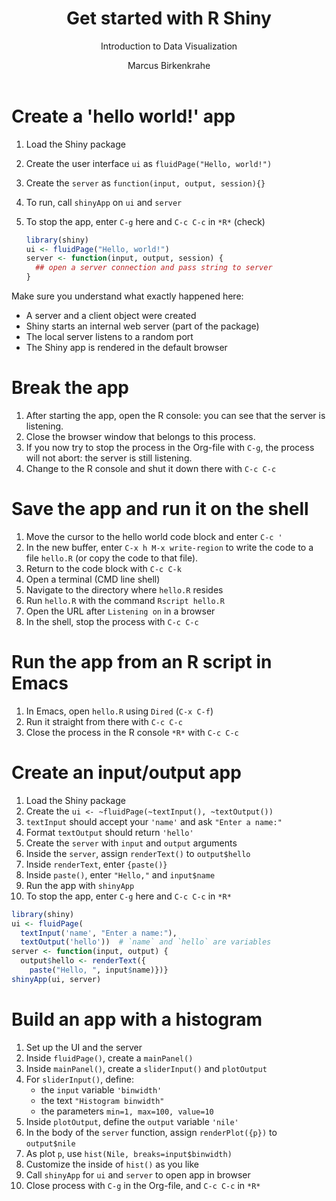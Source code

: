 #+TITLE: Get started with R Shiny
#+AUTHOR: Marcus Birkenkrahe
#+Subtitle: Introduction to Data Visualization
#+STARTUP: hideblocks overview indent inlineimages
#+PROPERTY: header-args:R :exports both :results output :session *R*
* Create a 'hello world!' app

   1) Load the Shiny package
   2) Create the user interface ~ui~ as ~fluidPage("Hello, world!")~
   3) Create the ~server~ as ~function(input, output, session){}~
   4) To run, call ~shinyApp~ on ~ui~ and ~server~
   5) To stop the app, enter ~C-g~ here and ~C-c C-c~ in ~*R*~ (check)

      #+begin_src R :results silent
        library(shiny)
        ui <- fluidPage("Hello, world!")
        server <- function(input, output, session) {
          ## open a server connection and pass string to server
        }
      #+end_src

   Make sure you understand what exactly happened here:
   - A server and a client object were created
   - Shiny starts an internal web server (part of the package)
   - The local server listens to a random port
   - The Shiny app is rendered in the default browser

* Break the app

1) After starting the app, open the R console: you can see that the
   server is listening.
2) Close the browser window that belongs to this process.
3) If you now try to stop the process in the Org-file with ~C-g~, the
   process will not abort: the server is still listening.
4) Change to the R console and shut it down there with ~C-c C-c~

* Save the app and run it on the shell

1) Move the cursor to the hello world code block and enter ~C-c '~
2) In the new buffer, enter ~C-x h M-x write-region~ to write the code
   to a file ~hello.R~ (or copy the code to that file).
3) Return to the code block with ~C-c C-k~
4) Open a terminal (CMD line shell)
5) Navigate to the directory where ~hello.R~ resides
6) Run ~hello.R~ with the command ~Rscript hello.R~
7) Open the URL after ~Listening on~ in a browser
8) In the shell, stop the process with ~C-c C-c~

* Run the app from an R script in Emacs

1) In Emacs, open ~hello.R~ using ~Dired~ (~C-x C-f~)
2) Run it straight from there with ~C-c C-c~
3) Close the process in the R console ~*R*~ with ~C-c C-c~

* Create an input/output app

1) Load the Shiny package
2) Create the ~ui <- ~fluidPage(~textInput(), ~textOutput())~
3) ~textInput~ should accept your ~'name'~ and ask ~"Enter a name:"~
4) Format ~textOutput~ should return ~'hello'~
5) Create the ~server~ with ~input~ and ~output~ arguments
6) Inside the ~server~, assign ~renderText()~ to ~output$hello~
7) Inside ~renderText~, enter ~{paste()}~
8) Inside ~paste()~, enter ~"Hello,"~ and ~input$name~
9) Run the app with ~shinyApp~
10) To stop the app, enter ~C-g~ here and ~C-c C-c~ in ~*R*~

#+begin_src R :results silent
  library(shiny)
  ui <- fluidPage(
    textInput('name', "Enter a name:"),
    textOutput('hello'))  # `name` and `hello` are variables
  server <- function(input, output) {
    output$hello <- renderText({
      paste("Hello, ", input$name)})}
  shinyApp(ui, server)
#+end_src

* Build an app with a histogram

1) Set up the UI and the server
2) Inside ~fluidPage()~, create a ~mainPanel()~
3) Inside ~mainPanel()~, create a ~sliderInput()~ and ~plotOutput~
4) For ~sliderInput()~, define:
   - the ~input~ variable ~'binwidth'~
   - the text ~"Histogram binwidth"~
   - the parameters ~min=1, max=100, value=10~
5) Inside ~plotOutput~, define the ~output~ variable ~'nile'~
6) In the body of the ~server~ function, assign ~renderPlot({p})~ to
   ~output$nile~
7) As plot ~p~, use ~hist(Nile, breaks=input$binwidth)~
8) Customize the inside of ~hist()~ as you like
9) Call ~shinyApp~ for ~ui~ and ~server~ to open app in browser
10) Close process with ~C-g~ in the Org-file, and ~C-c C-c~ in ~*R*~

#+begin_src R :results silent

#+end_src
